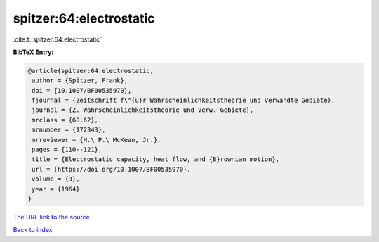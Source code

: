 spitzer:64:electrostatic
========================

:cite:t:`spitzer:64:electrostatic`

**BibTeX Entry:**

.. code-block:: bibtex

   @article{spitzer:64:electrostatic,
    author = {Spitzer, Frank},
    doi = {10.1007/BF00535970},
    fjournal = {Zeitschrift f\"{u}r Wahrscheinlichkeitstheorie und Verwandte Gebiete},
    journal = {Z. Wahrscheinlichkeitstheorie und Verw. Gebiete},
    mrclass = {60.62},
    mrnumber = {172343},
    mrreviewer = {H.\ P.\ McKean, Jr.},
    pages = {110--121},
    title = {Electrostatic capacity, heat flow, and {B}rownian motion},
    url = {https://doi.org/10.1007/BF00535970},
    volume = {3},
    year = {1964}
   }
`The URL link to the source <ttps://doi.org/10.1007/BF00535970}>`_


`Back to index <../By-Cite-Keys.html>`_
